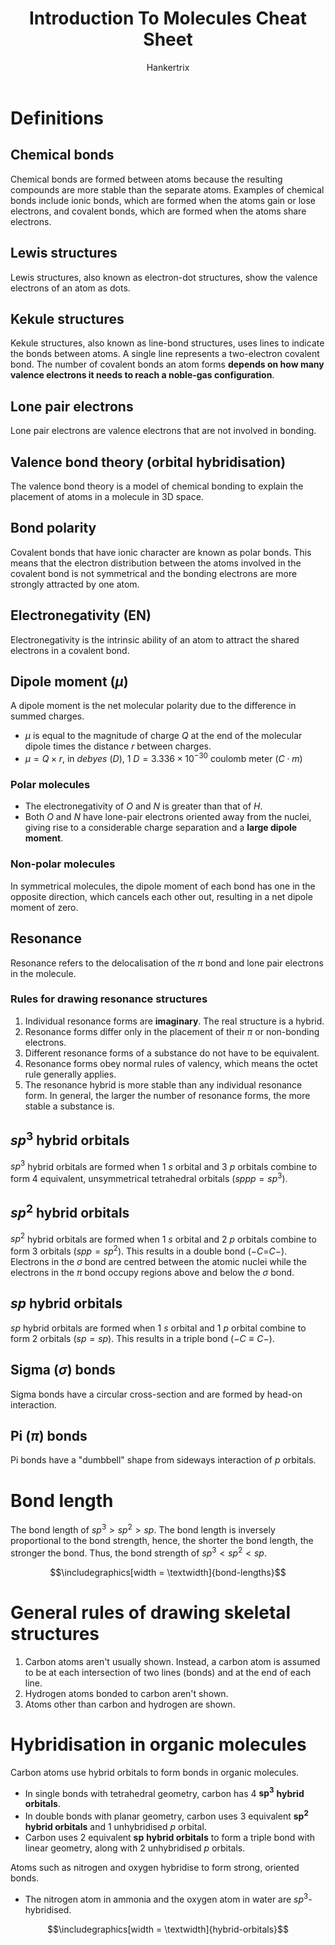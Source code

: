 #+TITLE: Introduction To Molecules Cheat Sheet
#+AUTHOR: Hankertrix
#+STARTUP: showeverything
#+OPTIONS: toc:2
#+LATEX_HEADER: \usepackage{siunitx, graphicx}
#+LATEX_HEADER: \graphicspath{ {./images/} }

\newpage

* Definitions

** Chemical bonds
Chemical bonds are formed between atoms because the resulting compounds are more stable than the separate atoms. Examples of chemical bonds include ionic bonds, which are formed when the atoms gain or lose electrons, and covalent bonds, which are formed when the atoms share electrons.

** Lewis structures
Lewis structures, also known as electron-dot structures, show the valence electrons of an atom as dots.

** Kekule structures
Kekule structures, also known as line-bond structures, uses lines to indicate the bonds between atoms. A single line represents a two-electron covalent bond. The number of covalent bonds an atom forms *depends on how many valence electrons it needs to reach a noble-gas configuration*.

** Lone pair electrons
Lone pair electrons are valence electrons that are not involved in bonding.

** Valence bond theory (orbital hybridisation)
The valence bond theory is a model of chemical bonding to explain the placement of atoms in a molecule in 3D space.

** Bond polarity
Covalent bonds that have ionic character are known as polar bonds. This means that the electron distribution between the atoms involved in the covalent bond is not symmetrical and the bonding electrons are more strongly attracted by one atom.

** Electronegativity (EN)
Electronegativity is the intrinsic ability of an atom to attract the shared electrons in a covalent bond.

** Dipole moment (\(\mu\))
A dipole moment is the net molecular polarity due to the difference in summed charges.

- \(\mu\) is equal to the magnitude of charge $Q$ at the end of the molecular dipole times the distance $r$ between charges.
- \(\mu = Q \times r\), in /debyes/ ($D$), \(\qty{1}{\unit{D}} = 3.336 \times 10^{-30} \text{ coulomb meter } (C \cdot m)\)

*** Polar molecules
- The electronegativity of $O$ and $N$ is greater than that of $H$.
- Both $O$ and $N$ have lone-pair electrons oriented away from the nuclei, giving rise to a considerable charge separation and a *large dipole moment*.

*** Non-polar molecules
In symmetrical molecules, the dipole moment of each bond has one in the opposite direction, which cancels each other out, resulting in a net dipole moment of zero.

** Resonance
Resonance refers to the delocalisation of the $\pi$ bond and lone pair electrons in the molecule.

*** Rules for drawing resonance structures
1. Individual resonance forms are *imaginary*. The real structure is a hybrid.
2. Resonance forms differ only in the placement of their $\pi$ or non-bonding electrons.
3. Different resonance forms of a substance do not have to be equivalent.
4. Resonance forms obey normal rules of valency, which means the octet rule generally applies.
5. The resonance hybrid is more stable than any individual resonance form. In general, the larger the number of resonance forms, the more stable a substance is.

** \(sp^3\) hybrid orbitals
$sp^3$ hybrid orbitals are formed when 1 $s$ orbital and 3 $p$ orbitals combine to form 4 equivalent, unsymmetrical tetrahedral orbitals (\(sppp = sp^3\)).

** \(sp^2\) hybrid orbitals
$sp^2$ hybrid orbitals are formed when 1 $s$ orbital and 2 $p$ orbitals combine to form 3 orbitals (\(spp = sp^2\)). This results in a double bond (\(- C\)=\(C -\)).
\\

Electrons in the $\sigma$ bond are centred between the atomic nuclei while the electrons in the $\pi$ bond occupy regions above and below the $\sigma$ bond.

** \(sp\) hybrid orbitals
$sp$ hybrid orbitals are formed when 1 $s$ orbital and 1 $p$ orbital combine to form 2 orbitals (\(sp = sp\)). This results in a triple bond (\(- C \equiv C -\)).

** Sigma (\(\sigma\)) bonds
Sigma bonds have a circular cross-section and are formed by head-on interaction.

** Pi (\(\pi\)) bonds
Pi bonds have a "dumbbell" shape from sideways interaction of $p$ orbitals.

\newpage

* Bond length
The bond length of $sp^3 > sp^2 > sp$. The bond length is inversely proportional to the bond strength, hence, the shorter the bond length, the stronger the bond. Thus, the bond strength of $sp^3 < sp^2 < sp$.

\[\includegraphics[width = \textwidth]{bond-lengths}\]


* General rules of drawing skeletal structures
1. Carbon atoms aren't usually shown. Instead, a carbon atom is assumed to be at each intersection of two lines (bonds) and at the end of each line.
2. Hydrogen atoms bonded to carbon aren't shown.
3. Atoms other than carbon and hydrogen are shown.

\newpage

* Hybridisation in organic molecules
Carbon atoms use hybrid orbitals to form bonds in organic molecules.

- In single bonds with tetrahedral geometry, carbon has 4 \(\boldsymbol{sp^3}\) *hybrid orbitals*.
- In double bonds with planar geometry, carbon uses 3 equivalent \(\boldsymbol{sp^2}\) *hybrid orbitals* and 1 unhybridised $p$ orbital.
- Carbon uses 2 equivalent \(\boldsymbol{sp}\) *hybrid orbitals* to form a triple bond with linear geometry, along with 2 unhybridised $p$ orbitals.

Atoms such as nitrogen and oxygen hybridise to form strong, oriented bonds.

- The nitrogen atom in ammonia and the oxygen atom in water are \(sp^3\)-hybridised.

\[\includegraphics[width = \textwidth]{hybrid-orbitals}\]
